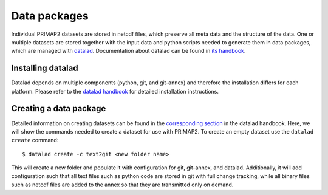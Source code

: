 .. highlight:: shell

=============
Data packages
=============

Individual PRIMAP2 datasets are stored in netcdf files, which preserve all meta
data and the structure of the data.
One or multiple datasets are stored together with the input data and python scripts
needed to generate them in data packages, which are managed with
`datalad <https://www.datalad.org/>`_.
Documentation about datalad can be found in
`its handbook <https://handbook.datalad.org>`_.

Installing datalad
------------------

Datalad depends on multiple components (python, git, and git-annex) and therefore the
installation differs for each platform.
Please refer to the
`datalad handbook <http://handbook.datalad.org/en/latest/intro/installation.html>`_
for detailed installation instructions.

Creating a data package
-----------------------

Detailed information on creating datasets can be found in the
`corresponding section <http://handbook.datalad.org/en/latest/basics/101-101-create.html>`_
in the datalad handbook.
Here, we will show the commands needed to create a dataset for use with PRIMAP2.
To create an empty dataset use the ``datalad create`` command::

    $ datalad create -c text2git <new folder name>

This will create a new folder and populate it with configuration for git, git-annex,
and datalad.
Additionally, it will add configuration such that all text files such as python code
are stored in git with full change tracking, while all binary files such as netcdf files
are added to the annex so that they are transmitted only on demand.
